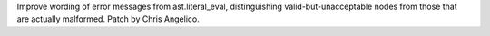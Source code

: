 Improve wording of error messages from ast.literal_eval, distinguishing
valid-but-unacceptable nodes from those that are actually malformed.
Patch by Chris Angelico.
